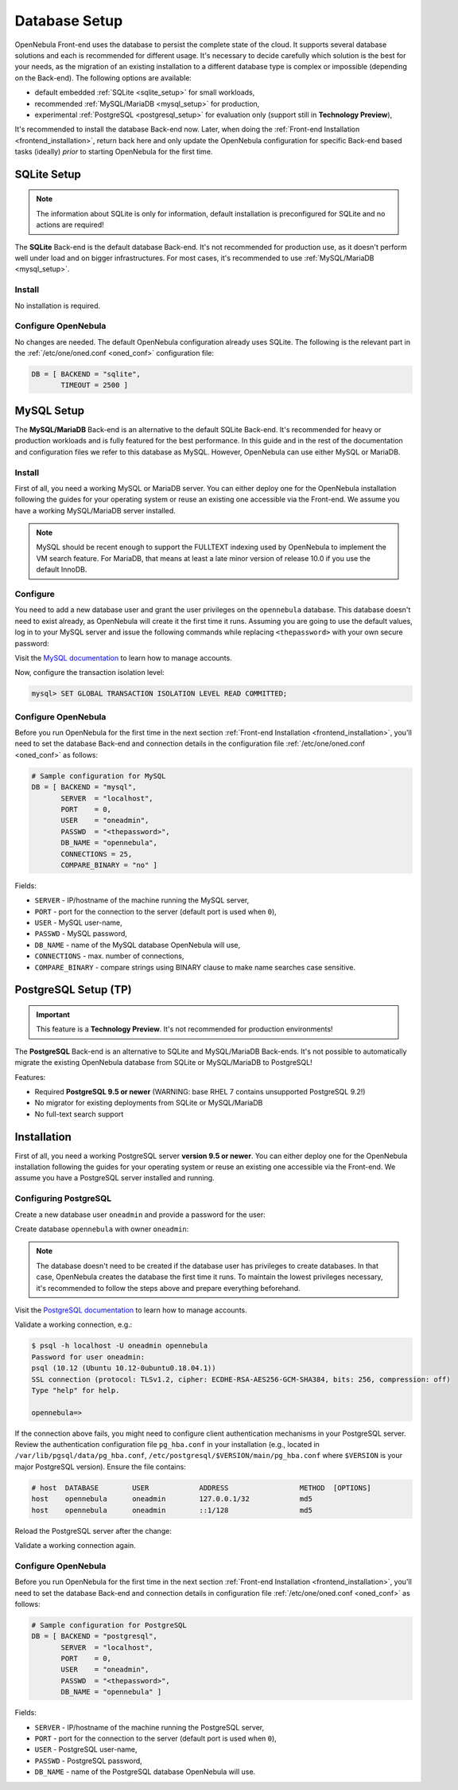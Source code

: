 .. _database_setup:

==============
Database Setup
==============

OpenNebula Front-end uses the database to persist the complete state of the cloud. It supports several database solutions and each is recommended for different usage. It's necessary to decide carefully which solution is the best for your needs, as the migration of an existing installation to a different database type is complex or impossible (depending on the Back-end). The following options are available:

- default embedded :ref:`SQLite <sqlite_setup>` for small workloads,
- recommended :ref:`MySQL/MariaDB <mysql_setup>` for production,
- experimental :ref:`PostgreSQL <postgresql_setup>` for evaluation only (support still in **Technology Preview**),

It's recommended to install the database Back-end now. Later, when doing the :ref:`Front-end Installation <frontend_installation>`, return back here and only update the OpenNebula configuration for specific Back-end based tasks (ideally) *prior* to starting OpenNebula for the first time.

.. _sqlite_setup:

SQLite Setup
============

.. note::

    The information about SQLite is only for information, default installation is preconfigured for SQLite and no actions are required!

The **SQLite** Back-end is the default database Back-end. It's not recommended for production use, as it doesn't perform well under load and on bigger infrastructures. For most cases, it's recommended to use :ref:`MySQL/MariaDB <mysql_setup>`.

Install
-------

No installation is required.

Configure OpenNebula
--------------------

No changes are needed. The default OpenNebula configuration already uses SQLite. The following is the relevant part in the :ref:`/etc/one/oned.conf <oned_conf>` configuration file:

.. code::

    DB = [ BACKEND = "sqlite",
           TIMEOUT = 2500 ]

.. _database_mysql:
.. _mysql:
.. _mysql_setup:

MySQL Setup
===========

The **MySQL/MariaDB** Back-end is an alternative to the default SQLite Back-end. It's recommended for heavy or production workloads and is fully featured for the best performance. In this guide and in the rest of the documentation and configuration files we refer to this database as MySQL. However, OpenNebula can use either MySQL or MariaDB.

.. _mysql_installation:

Install
-------

First of all, you need a working MySQL or MariaDB server. You can either deploy one for the OpenNebula installation following the guides for your operating system or reuse an existing one accessible via the Front-end. We assume you have a working MySQL/MariaDB server installed.

.. note:: MySQL should be recent enough to support the FULLTEXT indexing used by OpenNebula to implement the VM search feature. For MariaDB, that means at least a late minor version of release 10.0 if you use the default InnoDB.

Configure
---------

You need to add a new database user and grant the user privileges on the ``opennebula`` database. This database doesn't need to exist already, as OpenNebula will create it the first time it runs. Assuming you are going to use the default values, log in to your MySQL server and issue the following commands while replacing ``<thepassword>`` with your own secure password:

.. prompt:: bash $ auto

    $ mysql -u root -p
    Enter password:
    Welcome to the MySQL monitor. [...]

    mysql> CREATE USER 'oneadmin' IDENTIFIED BY '<thepassword>';
    Query OK, 0 rows affected (0.00 sec)
    mysql> GRANT ALL PRIVILEGES ON opennebula.* TO 'oneadmin';
    Query OK, 0 rows affected (0.00 sec)

Visit the `MySQL documentation <https://dev.mysql.com/doc/refman/8.0/en/access-control.html>`__ to learn how to manage accounts.

Now, configure the transaction isolation level:

.. code::

    mysql> SET GLOBAL TRANSACTION ISOLATION LEVEL READ COMMITTED;

Configure OpenNebula
--------------------

Before you run OpenNebula for the first time in the next section :ref:`Front-end Installation <frontend_installation>`, you'll need to set the database Back-end and connection details in the configuration file :ref:`/etc/one/oned.conf <oned_conf>` as follows:

.. code::

    # Sample configuration for MySQL
    DB = [ BACKEND = "mysql",
           SERVER  = "localhost",
           PORT    = 0,
           USER    = "oneadmin",
           PASSWD  = "<thepassword>",
           DB_NAME = "opennebula",
           CONNECTIONS = 25,
           COMPARE_BINARY = "no" ]

Fields:

- ``SERVER`` - IP/hostname of the machine running the MySQL server,
- ``PORT`` - port for the connection to the server (default port is used when ``0``),
- ``USER`` - MySQL user-name,
- ``PASSWD`` - MySQL password,
- ``DB_NAME`` - name of the MySQL database OpenNebula will use,
- ``CONNECTIONS`` - max. number of connections,
- ``COMPARE_BINARY`` - compare strings using BINARY clause to make name searches case sensitive.

.. _postgresql:
.. _postgresql_setup:

PostgreSQL Setup (TP)
=====================

.. important:: This feature is a **Technology Preview**. It's not recommended for production environments!

The **PostgreSQL** Back-end is an alternative to SQLite and MySQL/MariaDB Back-ends. It's not possible to automatically migrate the existing OpenNebula database from SQLite or MySQL/MariaDB to PostgreSQL!

Features:

* Required **PostgreSQL 9.5 or newer** (WARNING: base RHEL 7 contains unsupported PostgreSQL 9.2!)
* No migrator for existing deployments from SQLite or MySQL/MariaDB
* No full-text search support

.. _postgresql_installation:

Installation
============

First of all, you need a working PostgreSQL server **version 9.5 or newer**. You can either deploy one for the OpenNebula installation following the guides for your operating system or reuse an existing one accessible via the Front-end. We assume you have a PostgreSQL server installed and running.

Configuring PostgreSQL
----------------------

Create a new database user ``oneadmin`` and provide a password for the user:

.. prompt:: bash $ auto

    $ sudo -i -u postgres -- createuser -E -P oneadmin
    Enter password for new role: **********
    Enter it again: **********

Create database ``opennebula`` with owner ``oneadmin``:

.. prompt:: bash $ auto

    $ sudo -i -u postgres -- createdb -O oneadmin opennebula

.. note::

    The database doesn't need to be created if the database user has privileges to create databases. In that case, OpenNebula creates the database the first time it runs. To maintain the lowest privileges necessary, it's recommended to follow the steps above and prepare everything beforehand.

Visit the `PostgreSQL documentation <https://www.postgresql.org/docs/12/user-manag.html>`__ to learn how to manage accounts.

Validate a working connection, e.g.:

.. code::

    $ psql -h localhost -U oneadmin opennebula
    Password for user oneadmin:
    psql (10.12 (Ubuntu 10.12-0ubuntu0.18.04.1))
    SSL connection (protocol: TLSv1.2, cipher: ECDHE-RSA-AES256-GCM-SHA384, bits: 256, compression: off)
    Type "help" for help.

    opennebula=>

If the connection above fails, you might need to configure client authentication mechanisms in your PostgreSQL server. Review the authentication configuration file ``pg_hba.conf`` in your installation (e.g., located in ``/var/lib/pgsql/data/pg_hba.conf``, ``/etc/postgresql/$VERSION/main/pg_hba.conf`` where ``$VERSION`` is your major PostgreSQL version). Ensure the file contains:

.. code::

    # host  DATABASE        USER            ADDRESS                 METHOD  [OPTIONS]
    host    opennebula      oneadmin        127.0.0.1/32            md5
    host    opennebula      oneadmin        ::1/128                 md5

Reload the PostgreSQL server after the change:

.. prompt:: bash # auto

    # systemctl reload postgresql

Validate a working connection again.

Configure OpenNebula
----------------------

Before you run OpenNebula for the first time in the next section :ref:`Front-end Installation <frontend_installation>`, you'll need to set the database Back-end and connection details in configuration file :ref:`/etc/one/oned.conf <oned_conf>` as follows:

.. code::

    # Sample configuration for PostgreSQL
    DB = [ BACKEND = "postgresql",
           SERVER  = "localhost",
           PORT    = 0,
           USER    = "oneadmin",
           PASSWD  = "<thepassword>",
           DB_NAME = "opennebula" ]

Fields:

- ``SERVER`` - IP/hostname of the machine running the PostgreSQL server,
- ``PORT`` - port for the connection to the server (default port is used when ``0``),
- ``USER`` - PostgreSQL user-name,
- ``PASSWD`` - PostgreSQL password,
- ``DB_NAME`` - name of the PostgreSQL database OpenNebula will use.
